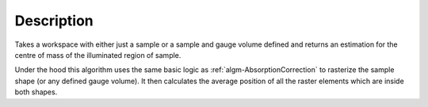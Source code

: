 .. algorithm::

.. summary::

.. relatedalgorithms::

.. properties::

Description
-----------

Takes a workspace with either just a sample or a sample and gauge volume defined and returns an estimation for the centre of mass of the
illuminated region of sample.

Under the hood this algorithm uses the same basic logic as :ref:`algm-AbsorptionCorrection` to rasterize the sample shape
(or any defined gauge volume). It then calculates the average position of all the raster elements which are inside both shapes.

.. categories::

.. sourcelink::
